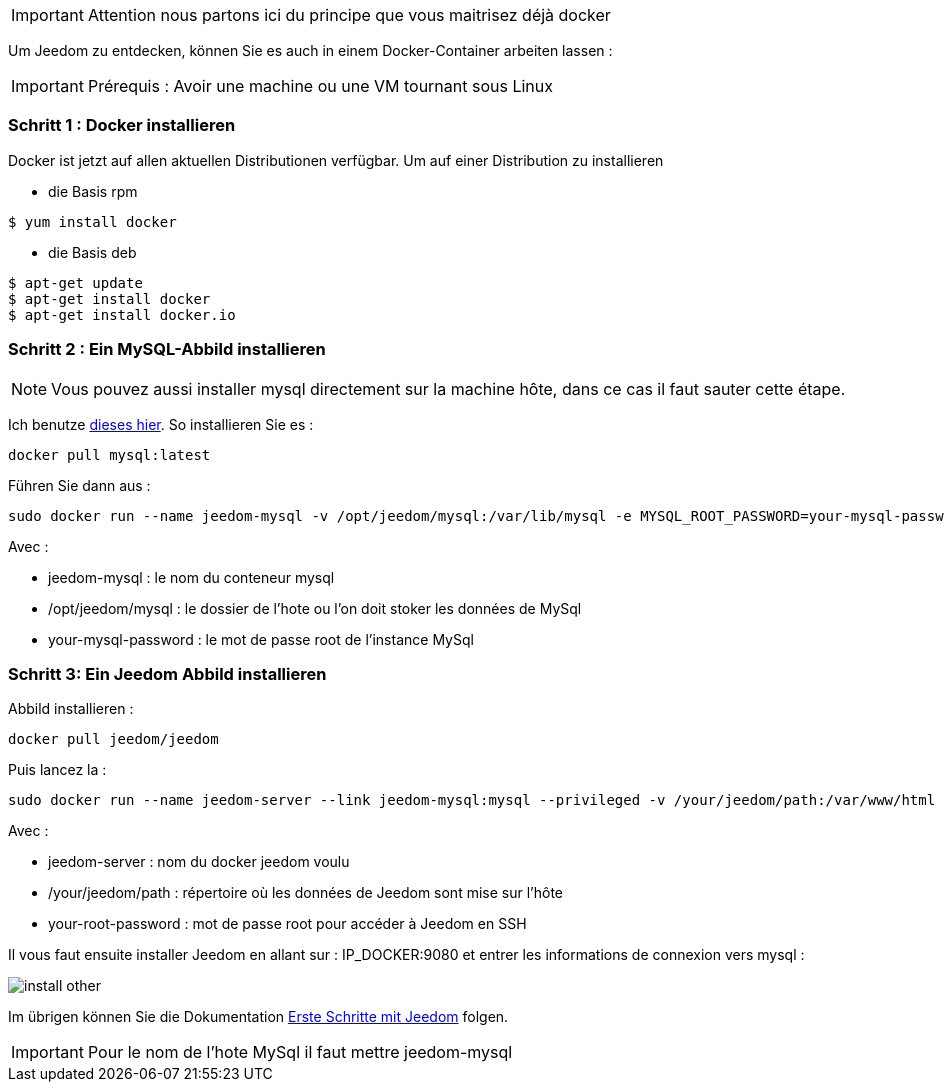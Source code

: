 [IMPORTANT]
Attention nous partons ici du principe que vous maitrisez déjà docker

Um Jeedom zu entdecken, können Sie es auch in einem Docker-Container arbeiten lassen :

[IMPORTANT]
Prérequis : Avoir une machine ou une VM tournant sous Linux

=== Schritt 1 : Docker installieren 

Docker ist jetzt auf allen aktuellen Distributionen verfügbar. Um auf einer Distribution zu installieren

* die Basis rpm 
----
$ yum install docker
----

* die Basis deb
----
$ apt-get update
$ apt-get install docker
$ apt-get install docker.io
----

=== Schritt 2 : Ein MySQL-Abbild installieren

[NOTE]
Vous pouvez aussi installer mysql directement sur la machine hôte, dans ce cas il faut sauter cette étape.

Ich benutze link:https://hub.docker.com/_/mysql/[dieses hier]. So installieren Sie es : 

----
docker pull mysql:latest
----

Führen Sie dann aus : 

----
sudo docker run --name jeedom-mysql -v /opt/jeedom/mysql:/var/lib/mysql -e MYSQL_ROOT_PASSWORD=your-mysql-password -d mysql:latest
----

Avec : 

- jeedom-mysql : le nom du conteneur mysql
- /opt/jeedom/mysql : le dossier de l'hote ou l'on doit stoker les données de MySql
- your-mysql-password : le mot de passe root de l'instance MySql

=== Schritt 3: Ein Jeedom Abbild installieren

Abbild installieren : 

----
docker pull jeedom/jeedom
----

Puis lancez la : 

----
sudo docker run --name jeedom-server --link jeedom-mysql:mysql --privileged -v /your/jeedom/path:/var/www/html -e ROOT_PASSWORD=your-root-password -p 9080:80 -p 9022:22 jeedom/jeedom
----

Avec : 

- jeedom-server : nom du docker jeedom voulu
- /your/jeedom/path : répertoire où les données de Jeedom sont mise sur l'hôte
- your-root-password : mot de passe root pour accéder à Jeedom en SSH

Il vous faut ensuite installer Jeedom en allant sur : IP_DOCKER:9080 et entrer les informations de connexion vers mysql :

image::../images/install_other.PNG[]

Im übrigen können Sie die Dokumentation https://www.jeedom.fr/doc/documentation/premiers-pas/fr_FR/doc-premiers-pas.html[Erste Schritte mit Jeedom]  folgen.

[IMPORTANT]
Pour le nom de l'hote MySql il faut mettre jeedom-mysql